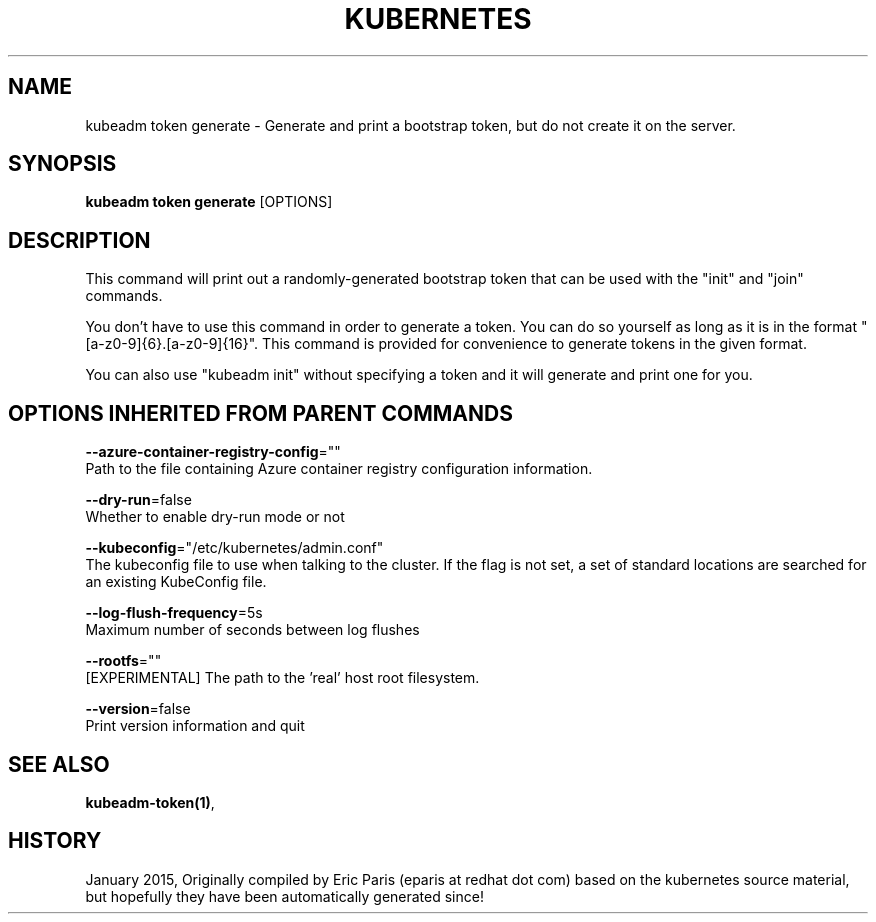 .TH "KUBERNETES" "1" " kubernetes User Manuals" "Eric Paris" "Jan 2015"  ""


.SH NAME
.PP
kubeadm token generate \- Generate and print a bootstrap token, but do not create it on the server.


.SH SYNOPSIS
.PP
\fBkubeadm token generate\fP [OPTIONS]


.SH DESCRIPTION
.PP
This command will print out a randomly\-generated bootstrap token that can be used with
the "init" and "join" commands.

.PP
You don't have to use this command in order to generate a token. You can do so
yourself as long as it is in the format "[a\-z0\-9]{6}.[a\-z0\-9]{16}". This
command is provided for convenience to generate tokens in the given format.

.PP
You can also use "kubeadm init" without specifying a token and it will
generate and print one for you.


.SH OPTIONS INHERITED FROM PARENT COMMANDS
.PP
\fB\-\-azure\-container\-registry\-config\fP=""
    Path to the file containing Azure container registry configuration information.

.PP
\fB\-\-dry\-run\fP=false
    Whether to enable dry\-run mode or not

.PP
\fB\-\-kubeconfig\fP="/etc/kubernetes/admin.conf"
    The kubeconfig file to use when talking to the cluster. If the flag is not set, a set of standard locations are searched for an existing KubeConfig file.

.PP
\fB\-\-log\-flush\-frequency\fP=5s
    Maximum number of seconds between log flushes

.PP
\fB\-\-rootfs\fP=""
    [EXPERIMENTAL] The path to the 'real' host root filesystem.

.PP
\fB\-\-version\fP=false
    Print version information and quit


.SH SEE ALSO
.PP
\fBkubeadm\-token(1)\fP,


.SH HISTORY
.PP
January 2015, Originally compiled by Eric Paris (eparis at redhat dot com) based on the kubernetes source material, but hopefully they have been automatically generated since!
